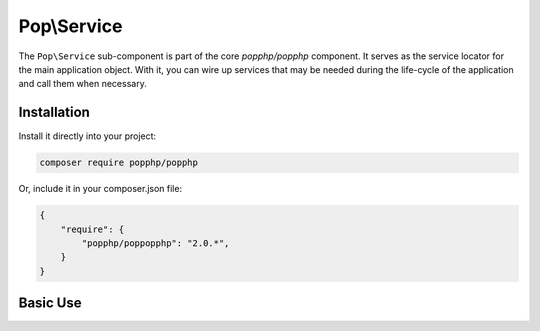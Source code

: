 Pop\\Service
============

The ``Pop\Service`` sub-component is part of the core `popphp/popphp` component. It serves as the
service locator for the main application object. With it, you can wire up services that may be needed
during the life-cycle of the application and call them when necessary.

Installation
------------

Install it directly into your project:

.. code-block:: bash

    composer require popphp/popphp

Or, include it in your composer.json file:

.. code-block:: json

    {
        "require": {
            "popphp/poppopphp": "2.0.*",
        }
    }

Basic Use
---------